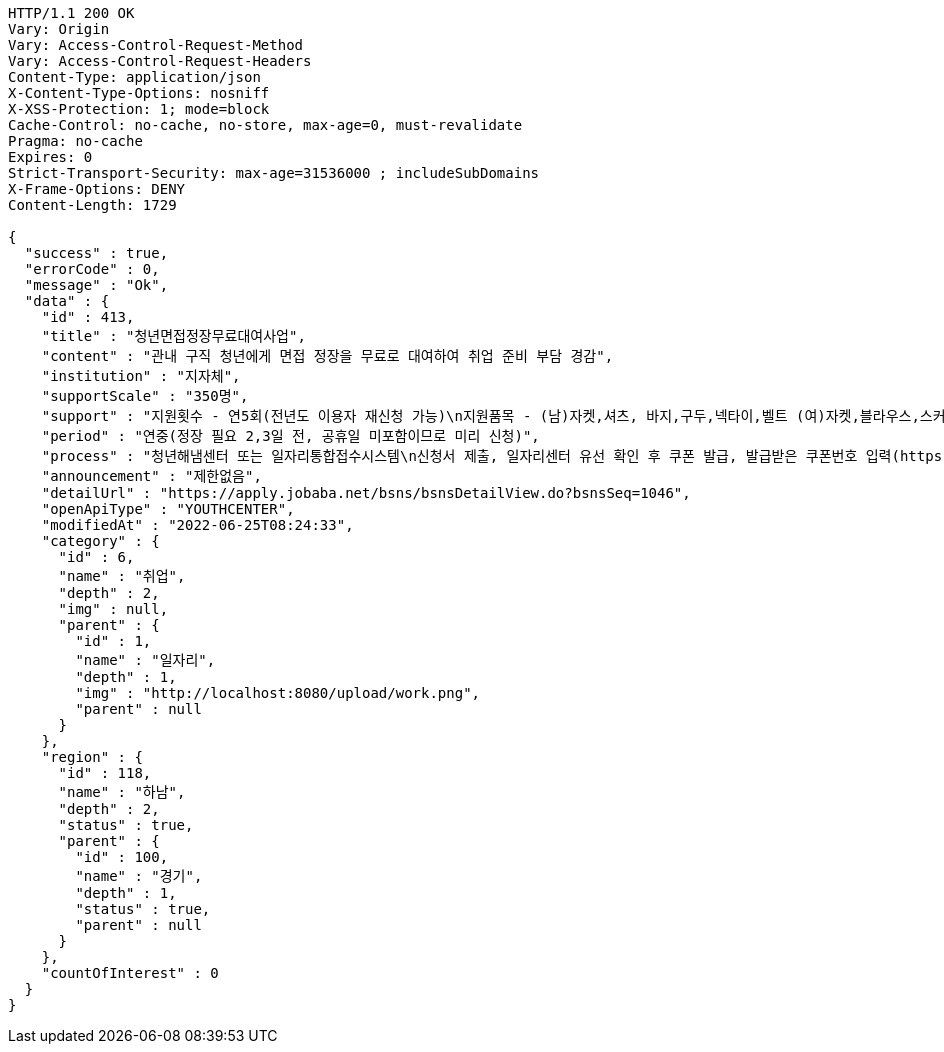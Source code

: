 [source,http,options="nowrap"]
----
HTTP/1.1 200 OK
Vary: Origin
Vary: Access-Control-Request-Method
Vary: Access-Control-Request-Headers
Content-Type: application/json
X-Content-Type-Options: nosniff
X-XSS-Protection: 1; mode=block
Cache-Control: no-cache, no-store, max-age=0, must-revalidate
Pragma: no-cache
Expires: 0
Strict-Transport-Security: max-age=31536000 ; includeSubDomains
X-Frame-Options: DENY
Content-Length: 1729

{
  "success" : true,
  "errorCode" : 0,
  "message" : "Ok",
  "data" : {
    "id" : 413,
    "title" : "청년면접정장무료대여사업",
    "content" : "관내 구직 청년에게 면접 정장을 무료로 대여하여 취업 준비 부담 경감",
    "institution" : "지자체",
    "supportScale" : "350명",
    "support" : "지원횟수 - 연5회(전년도 이용자 재신청 가능)\n지원품목 - (남)자켓,셔츠, 바지,구두,넥타이,벨트 (여)자켓,블라우스,스커트,구두, 반납택배비",
    "period" : "연중(정장 필요 2,3일 전, 공휴일 미포함이므로 미리 신청)",
    "process" : "청년해냄센터 또는 일자리통합접수시스템\n신청서 제출, 일자리센터 유선 확인 후 쿠폰 발급, 발급받은 쿠폰번호 입력(https://visit.theopencloset.net/coupon), 예약페이지이동, 방문일시 예약, 열린옷장 방문(신분증 지참-주소지 하남시 확인), 대여, 반납",
    "announcement" : "제한없음",
    "detailUrl" : "https://apply.jobaba.net/bsns/bsnsDetailView.do?bsnsSeq=1046",
    "openApiType" : "YOUTHCENTER",
    "modifiedAt" : "2022-06-25T08:24:33",
    "category" : {
      "id" : 6,
      "name" : "취업",
      "depth" : 2,
      "img" : null,
      "parent" : {
        "id" : 1,
        "name" : "일자리",
        "depth" : 1,
        "img" : "http://localhost:8080/upload/work.png",
        "parent" : null
      }
    },
    "region" : {
      "id" : 118,
      "name" : "하남",
      "depth" : 2,
      "status" : true,
      "parent" : {
        "id" : 100,
        "name" : "경기",
        "depth" : 1,
        "status" : true,
        "parent" : null
      }
    },
    "countOfInterest" : 0
  }
}
----